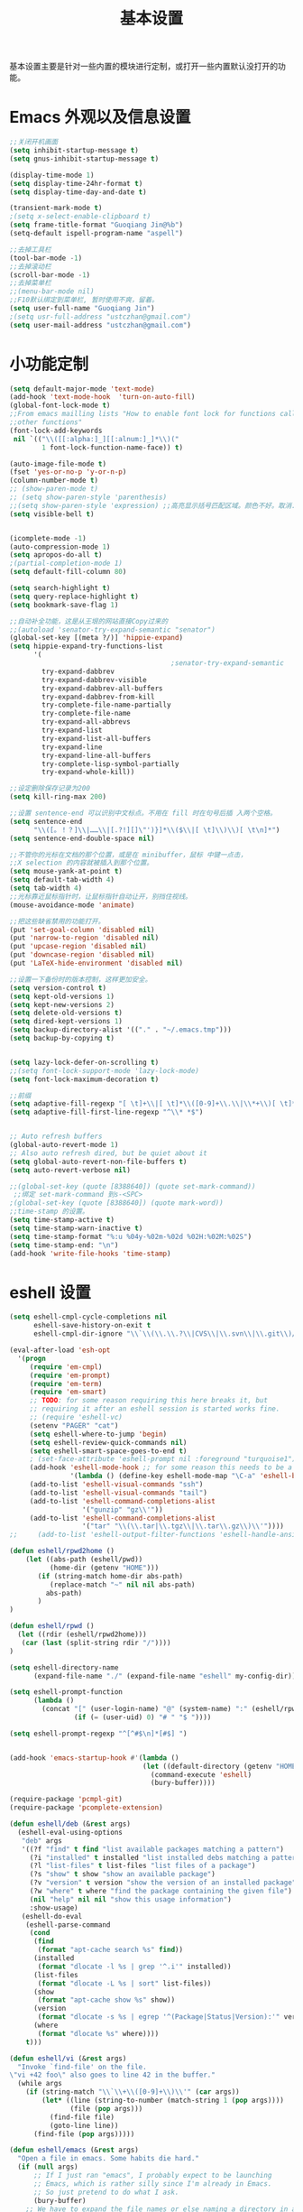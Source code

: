 #+TITLE: 基本设置

基本设置主要是针对一些内置的模块进行定制，或打开一些内置默认没打开的功能。

* Emacs 外观以及信息设置
#+BEGIN_SRC emacs-lisp
;;关闭开机画面
(setq inhibit-startup-message t)
(setq gnus-inhibit-startup-message t)

(display-time-mode 1)
(setq display-time-24hr-format t)
(setq display-time-day-and-date t)

(transient-mark-mode t)
;(setq x-select-enable-clipboard t)
(setq frame-title-format "Guoqiang Jin@%b")
(setq-default ispell-program-name "aspell")

;;去掉工具栏
(tool-bar-mode -1)
;;去掉滚动栏
(scroll-bar-mode -1)
;;去掉菜单栏
;;(menu-bar-mode nil)
;;F10默认绑定到菜单栏, 暂时使用不爽，留着。
(setq user-full-name "Guoqiang Jin")
;(setq usr-full-address "ustczhan@gmail.com")
(setq user-mail-address "ustczhan@gmail.com")
#+END_SRC
* 小功能定制
#+BEGIN_SRC emacs-lisp
(setq default-major-mode 'text-mode)
(add-hook 'text-mode-hook  'turn-on-auto-fill)
(global-font-lock-mode t)
;;From emacs mailling lists "How to enable font lock for functions called by
;;other functions"
(font-lock-add-keywords
 nil `(("\\([[:alpha:]_][[:alnum:]_]*\\)("
        1 font-lock-function-name-face)) t)

(auto-image-file-mode t)
(fset 'yes-or-no-p 'y-or-n-p)
(column-number-mode t)
;; (show-paren-mode t)
;; (setq show-paren-style 'parenthesis)
;;(setq show-paren-style 'expression) ;;高亮显示括号匹配区域。颜色不好。取消..
(setq visible-bell t)


(icomplete-mode -1)
(auto-compression-mode 1)
(setq apropos-do-all t)
;(partial-completion-mode 1)
(setq default-fill-column 80)

(setq search-highlight t)
(setq query-replace-highlight t)
(setq bookmark-save-flag 1)

;;自动补全功能，这是从王垠的网站直接Copy过来的
;;(autoload 'senator-try-expand-semantic "senator")
(global-set-key [(meta ?/)] 'hippie-expand)
(setq hippie-expand-try-functions-list
      '(
                                        ;senator-try-expand-semantic
        try-expand-dabbrev
        try-expand-dabbrev-visible
        try-expand-dabbrev-all-buffers
        try-expand-dabbrev-from-kill
        try-complete-file-name-partially
        try-complete-file-name
        try-expand-all-abbrevs
        try-expand-list
        try-expand-list-all-buffers
        try-expand-line
        try-expand-line-all-buffers
        try-complete-lisp-symbol-partially
        try-expand-whole-kill))

;;设定删除保存记录为200
(setq kill-ring-max 200)

;;设置 sentence-end 可以识别中文标点。不用在 fill 时在句号后插 入两个空格。
(setq sentence-end
      "\\([。！？]\\|……\\|[.?!][]\"')}]*\\($\\|[ \t]\\)\\)[ \t\n]*")
(setq sentence-end-double-space nil)

;;不管你的光标在文档的那个位置，或是在 minibuffer，鼠标 中键一点击，
;;X selection 的内容就被插入到那个位置。
(setq mouse-yank-at-point t)
(setq default-tab-width 4)
(setq tab-width 4)
;;光标靠近鼠标指针时，让鼠标指针自动让开，别挡住视线。
(mouse-avoidance-mode 'animate)

;;把这些缺省禁用的功能打开。
(put 'set-goal-column 'disabled nil)
(put 'narrow-to-region 'disabled nil)
(put 'upcase-region 'disabled nil)
(put 'downcase-region 'disabled nil)
(put 'LaTeX-hide-environment 'disabled nil)

;;设置一下备份时的版本控制，这样更加安全。
(setq version-control t)
(setq kept-old-versions 1)
(setq kept-new-versions 2)
(setq delete-old-versions t)
(setq dired-kept-versions 1)
(setq backup-directory-alist '(("." . "~/.emacs.tmp")))
(setq backup-by-copying t)


(setq lazy-lock-defer-on-scrolling t)
;;(setq font-lock-support-mode 'lazy-lock-mode)
(setq font-lock-maximum-decoration t)

;;前缀
(setq adaptive-fill-regexp "[ \t]+\\|[ \t]*\\([0-9]+\\.\\|\\*+\\)[ \t]*")
(setq adaptive-fill-first-line-regexp "^\\* *$")


;; Auto refresh buffers
(global-auto-revert-mode 1)
;; Also auto refresh dired, but be quiet about it
(setq global-auto-revert-non-file-buffers t)
(setq auto-revert-verbose nil)

;;(global-set-key (quote [8388640]) (quote set-mark-command))
 ;;绑定 set-mark-command 到s-<SPC>
;(global-set-key (quote [8388640]) (quote mark-word))
;;time-stamp 的设置。
(setq time-stamp-active t)
(setq time-stamp-warn-inactive t)
(setq time-stamp-format "%:u %04y-%02m-%02d %02H:%02M:%02S")
(setq time-stamp-end: "\n")
(add-hook 'write-file-hooks 'time-stamp)
#+END_SRC
* eshell 设置
#+BEGIN_SRC emacs-lisp
(setq eshell-cmpl-cycle-completions nil
      eshell-save-history-on-exit t
      eshell-cmpl-dir-ignore "\\`\\(\\.\\.?\\|CVS\\|\\.svn\\|\\.git\\)/\\'")

(eval-after-load 'esh-opt
  '(progn
     (require 'em-cmpl)
     (require 'em-prompt)
     (require 'em-term)
     (require 'em-smart)
     ;; TODO: for some reason requiring this here breaks it, but
     ;; requiring it after an eshell session is started works fine.
     ;; (require 'eshell-vc)
     (setenv "PAGER" "cat")
     (setq eshell-where-to-jump 'begin)
     (setq eshell-review-quick-commands nil)
     (setq eshell-smart-space-goes-to-end t)
     ; (set-face-attribute 'eshell-prompt nil :foreground "turquoise1")
     (add-hook 'eshell-mode-hook ;; for some reason this needs to be a hook
               '(lambda () (define-key eshell-mode-map "\C-a" 'eshell-bol)))
     (add-to-list 'eshell-visual-commands "ssh")
     (add-to-list 'eshell-visual-commands "tail")
     (add-to-list 'eshell-command-completions-alist
                  '("gunzip" "gz\\'"))
     (add-to-list 'eshell-command-completions-alist
                  '("tar" "\\(\\.tar|\\.tgz\\|\\.tar\\.gz\\)\\'"))))
;;     (add-to-list 'eshell-output-filter-functions 'eshell-handle-ansi-color)))

(defun eshell/rpwd2home ()
    (let ((abs-path (eshell/pwd))
          (home-dir (getenv "HOME")))
       (if (string-match home-dir abs-path)
          (replace-match "~" nil nil abs-path)
         abs-path)
       )
)

(defun eshell/rpwd ()
  (let ((rdir (eshell/rpwd2home)))
   (car (last (split-string rdir "/"))))
)

(setq eshell-directory-name
      (expand-file-name "./" (expand-file-name "eshell" my-config-dir)))

(setq eshell-prompt-function
      (lambda ()
        (concat "[" (user-login-name) "@" (system-name) ":" (eshell/rpwd) "]"
                (if (= (user-uid) 0) "# " "$ "))))

(setq eshell-prompt-regexp "^[^#$\n]*[#$] ")


(add-hook 'emacs-startup-hook #'(lambda ()
                                 (let ((default-directory (getenv "HOME")))
                                   (command-execute 'eshell)
                                   (bury-buffer))))

(require-package 'pcmpl-git)
(require-package 'pcomplete-extension)

(defun eshell/deb (&rest args)
  (eshell-eval-using-options
   "deb" args
   '((?f "find" t find "list available packages matching a pattern")
     (?i "installed" t installed "list installed debs matching a pattern")
     (?l "list-files" t list-files "list files of a package")
     (?s "show" t show "show an available package")
     (?v "version" t version "show the version of an installed package")
     (?w "where" t where "find the package containing the given file")
     (nil "help" nil nil "show this usage information")
     :show-usage)
   (eshell-do-eval
    (eshell-parse-command
     (cond
      (find
       (format "apt-cache search %s" find))
      (installed
       (format "dlocate -l %s | grep '^.i'" installed))
      (list-files
       (format "dlocate -L %s | sort" list-files))
      (show
       (format "apt-cache show %s" show))
      (version
       (format "dlocate -s %s | egrep '^(Package|Status|Version):'" version))
      (where
       (format "dlocate %s" where))))
    t)))

(defun eshell/vi (&rest args)
  "Invoke `find-file' on the file.
\"vi +42 foo\" also goes to line 42 in the buffer."
  (while args
    (if (string-match "\\`\\+\\([0-9]+\\)\\'" (car args))
        (let* ((line (string-to-number (match-string 1 (pop args))))
               (file (pop args)))
          (find-file file)
          (goto-line line))
      (find-file (pop args)))))

(defun eshell/emacs (&rest args)
  "Open a file in emacs. Some habits die hard."
  (if (null args)
      ;; If I just ran "emacs", I probably expect to be launching
      ;; Emacs, which is rather silly since I'm already in Emacs.
      ;; So just pretend to do what I ask.
      (bury-buffer)
    ;; We have to expand the file names or else naming a directory in an
    ;; argument causes later arguments to be looked for in that directory,
    ;; not the starting directory
    (mapc #'find-file (mapcar #'expand-file-name (eshell-flatten-list (reverse args))))))

(defun eshell/clear ()
  "Clear the current buffer, leaving one prompt at the top."
  (interactive)
  (let ((inhibit-read-only t))
    (erase-buffer)
    ))

(defun pcomplete/eshell-mode/bmk ()
  "Completion for `bmk'"
  (pcomplete-here (bookmark-all-names)))

(defun eshell/bmk (&rest args)
  "Integration between EShell and bookmarks.
For usage, execute without arguments."
  (setq args (eshell-flatten-list args))
  (let ((bookmark (car args))
        filename name)
    (cond
     ((eq nil args)
      (format "Usage:
 * bmk BOOKMARK to
 ** either change directory pointed to by BOOKMARK
 ** or bookmark-jump to the BOOKMARK if it is not a directory.
 * bmk . BOOKMARK to bookmark current directory in BOOKMARK.
 Completion is available."))
     ((string= "." bookmark)
      ;; Store current path in EShell as a bookmark
      (if (setq name (car (cdr args)))
          (progn
            (bookmark-set name)
            (bookmark-set-filename name (eshell/pwd))
            (format "Saved current directory in bookmark %s" name))
        (error "You must enter a bookmark name")))
     (t
       ;; Check whether an existing bookmark has been specified
       (if (setq filename (cdr (car (bookmark-get-bookmark-record bookmark))))
           ;; If it points to a directory, change to it.
           (if (file-directory-p filename)
               (eshell/cd filename)
             ;; otherwise, just jump to the bookmark
             (bookmark-jump bookmark))
         (error "%s is not a bookmark" bookmark))))))

  (defadvice eldoc-current-symbol (around eldoc-current-symbol activate)
    ad-do-it
    (if (and (not ad-return-value)
             (eq major-mode 'eshell-mode))
        (save-excursion
          (goto-char eshell-last-output-end)
          (let ((esym (eshell-find-alias-function (current-word)))
                (sym (intern-soft (current-word))))
            (setq ad-return-value (or esym sym))))))

(eval-after-load 'eshell
  '(require 'eshell-autojump nil t))


(setq eshell-aliases-file "eshellalias")
(defalias 'v 'find-file)
(defalias 'vo 'find-file-other-window)
(defalias 'eshell/vim 'eshell/vi)

 (add-hook 'eshell-mode-hook
           #'(lambda ()
               (define-key eshell-mode-map
                 (kbd "M-p")
                 'helm-eshell-history)))
#+END_SRC
* 其他设置

主要包括 scratch 的保存，以及 cygwin，还有 eshell 相关的东西
#+BEGIN_SRC emacs-lisp
;; disable the fucking stupid save *scratch* in every fucking
;; place!!!!!!!!!!!!!!!!!!!!!!
(add-hook 'emacs-startup-hook
          (lambda ()
			(with-current-buffer (get-buffer "*scratch*")
			  (auto-save-mode -1))))

(when (eq system-type 'windows-nt)
  (require 'cygwin-mount)
  (cygwin-mount-activate)
  (add-hook 'comint-output-filter-functions
            'shell-strip-ctrl-m nil t)
  (add-hook 'comint-output-filter-functions
            'comint-watch-for-password-prompt nil t)
  (setq explicit-shell-file-name "bash.exe")
  ;; For subprocesses invoked via the shell
;; (e.g., “shell -c command”)
  (setq shell-file-name explicit-shell-file-name)
)
#+END_SRC
